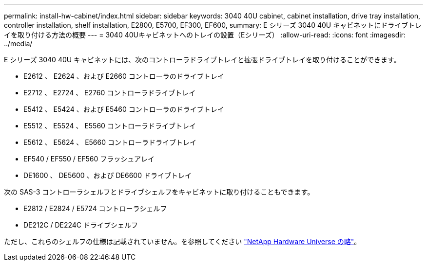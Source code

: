 ---
permalink: install-hw-cabinet/index.html 
sidebar: sidebar 
keywords: 3040 40U cabinet, cabinet installation, drive tray installation, controller installation, shelf installation, E2800, E5700, EF300, EF600, 
summary: E シリーズ 3040 40U キャビネットにドライブトレイを取り付ける方法の概要 
---
= 3040 40Uキャビネットへのトレイの設置（Eシリーズ）
:allow-uri-read: 
:icons: font
:imagesdir: ../media/


[role="lead"]
E シリーズ 3040 40U キャビネットには、次のコントローラドライブトレイと拡張ドライブトレイを取り付けることができます。

* E2612 、 E2624 、および E2660 コントローラのドライブトレイ
* E2712 、 E2724 、 E2760 コントローラドライブトレイ
* E5412 、 E5424 、および E5460 コントローラのドライブトレイ
* E5512 、 E5524 、 E5560 コントローラドライブトレイ
* E5612 、 E5624 、 E5660 コントローラドライブトレイ
* EF540 / EF550 / EF560 フラッシュアレイ
* DE1600 、 DE5600 、および DE6600 ドライブトレイ


次の SAS-3 コントローラシェルフとドライブシェルフをキャビネットに取り付けることもできます。

* E2812 / E2824 / E5724 コントローラシェルフ
* DE212C / DE224C ドライブシェルフ


ただし、これらのシェルフの仕様は記載されていません。を参照してください https://hwu.netapp.com["NetApp Hardware Universe の略"^]。
